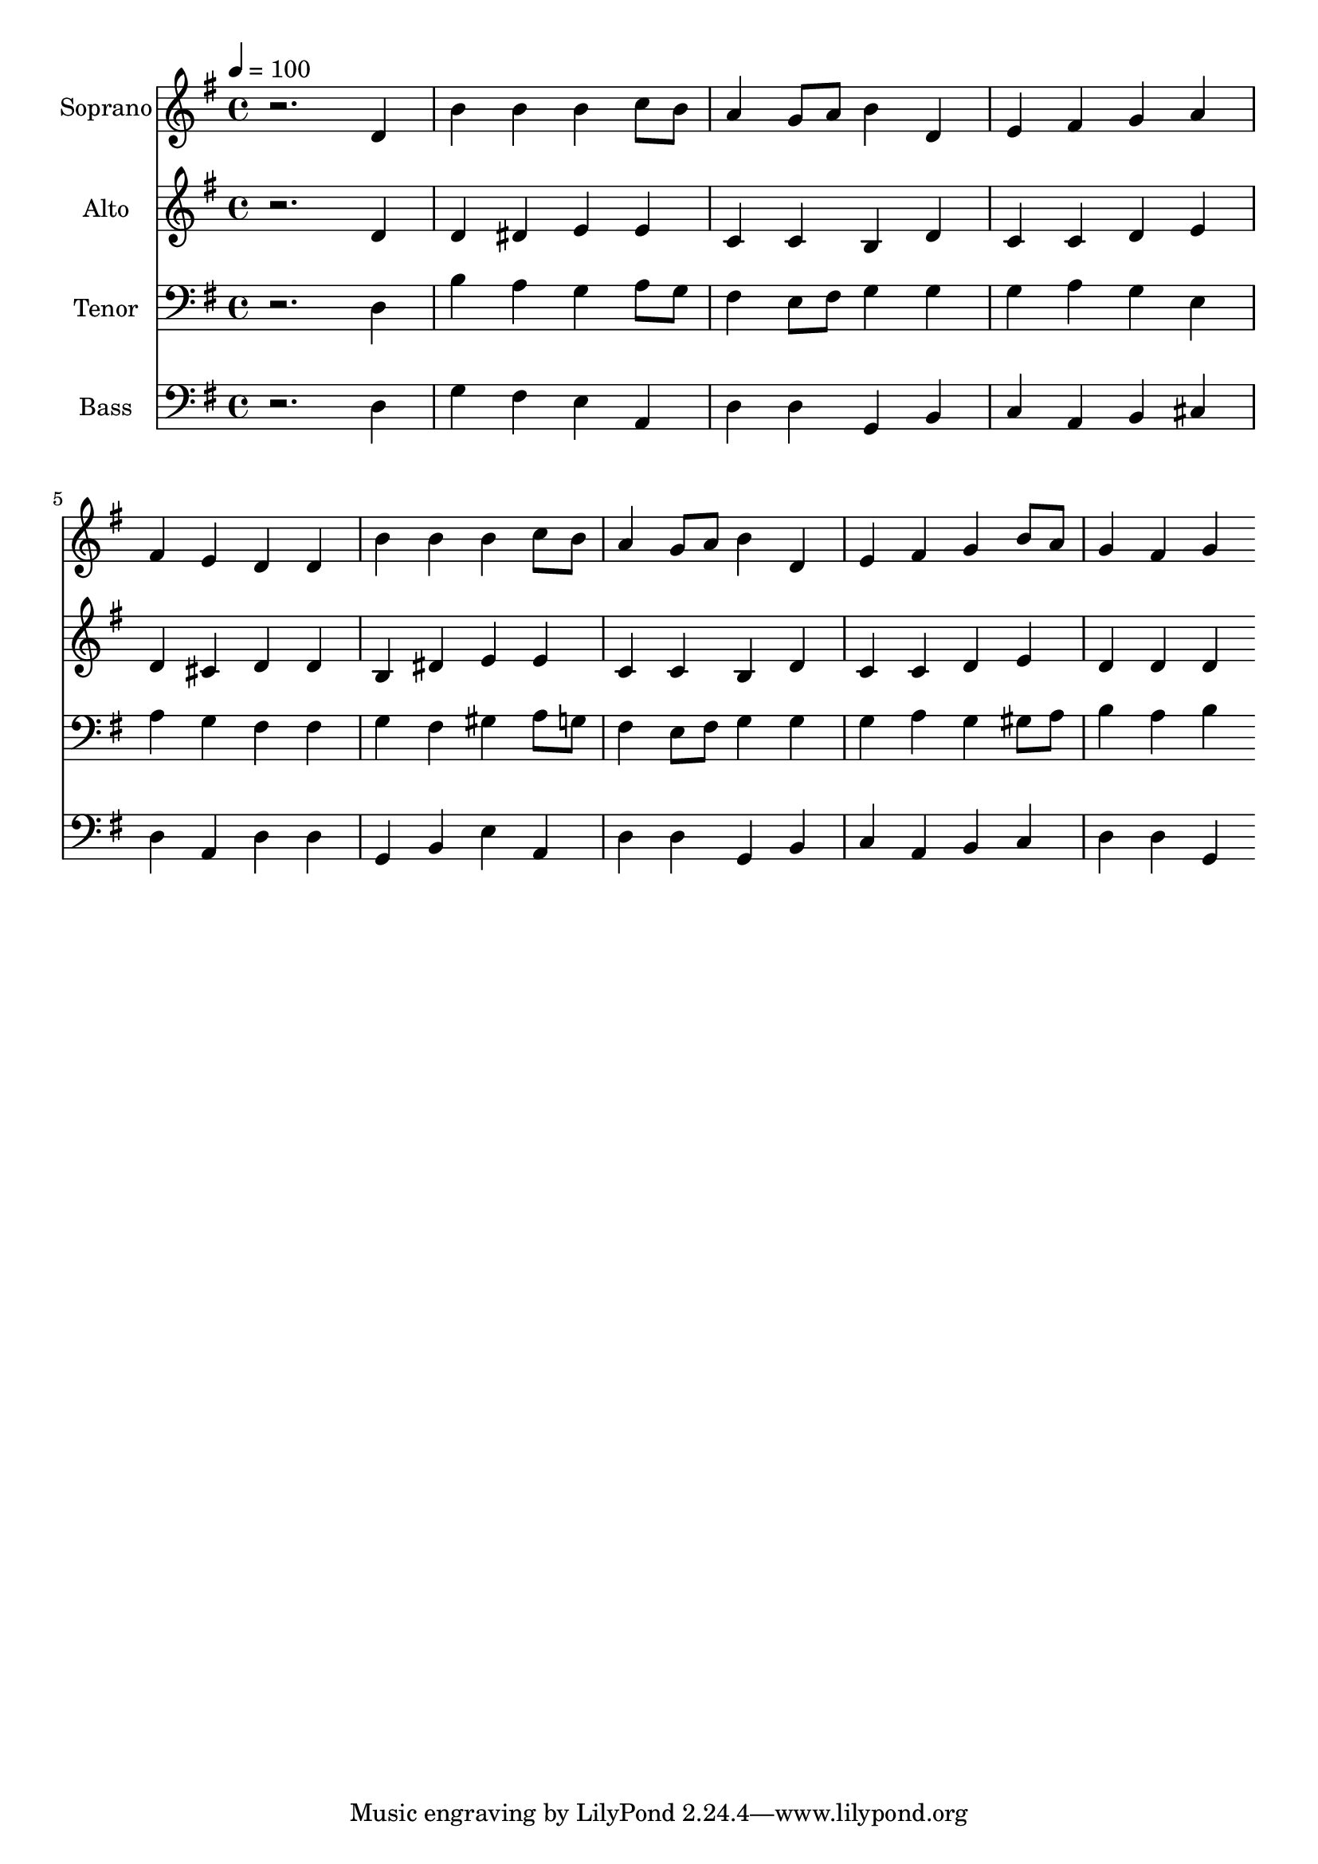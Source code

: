 % Lily was here -- automatically converted by c:/Program Files (x86)/LilyPond/usr/bin/midi2ly.py from output/midi/dh541fv.mid
\version "2.14.0"

\layout {
  \context {
    \Voice
    \remove "Note_heads_engraver"
    \consists "Completion_heads_engraver"
    \remove "Rest_engraver"
    \consists "Completion_rest_engraver"
  }
}

trackAchannelA = {


  \key g \major
    
  \time 4/4 
  

  \key g \major
  
  \tempo 4 = 100 
  
  % [MARKER] Conduct
  
}

trackA = <<
  \context Voice = voiceA \trackAchannelA
>>


trackBchannelA = {
  
  \set Staff.instrumentName = "Soprano"
  
}

trackBchannelB = \relative c {
  r2. d'4 
  | % 2
  b' b b c8 b 
  | % 3
  a4 g8 a b4 d, 
  | % 4
  e fis g a 
  | % 5
  fis e d d 
  | % 6
  b' b b c8 b 
  | % 7
  a4 g8 a b4 d, 
  | % 8
  e fis g b8 a 
  | % 9
  g4 fis g 
}

trackB = <<
  \context Voice = voiceA \trackBchannelA
  \context Voice = voiceB \trackBchannelB
>>


trackCchannelA = {
  
  \set Staff.instrumentName = "Alto"
  
}

trackCchannelB = \relative c {
  r2. d'4 
  | % 2
  d dis e e 
  | % 3
  c c b d 
  | % 4
  c c d e 
  | % 5
  d cis d d 
  | % 6
  b dis e e 
  | % 7
  c c b d 
  | % 8
  c c d e 
  | % 9
  d d d 
}

trackC = <<
  \context Voice = voiceA \trackCchannelA
  \context Voice = voiceB \trackCchannelB
>>


trackDchannelA = {
  
  \set Staff.instrumentName = "Tenor"
  
}

trackDchannelB = \relative c {
  r2. d4 
  | % 2
  b' a g a8 g 
  | % 3
  fis4 e8 fis g4 g 
  | % 4
  g a g e 
  | % 5
  a g fis fis 
  | % 6
  g fis gis a8 g 
  | % 7
  fis4 e8 fis g4 g 
  | % 8
  g a g gis8 a 
  | % 9
  b4 a b 
}

trackD = <<

  \clef bass
  
  \context Voice = voiceA \trackDchannelA
  \context Voice = voiceB \trackDchannelB
>>


trackEchannelA = {
  
  \set Staff.instrumentName = "Bass"
  
}

trackEchannelB = \relative c {
  r2. d4 
  | % 2
  g fis e a, 
  | % 3
  d d g, b 
  | % 4
  c a b cis 
  | % 5
  d a d d 
  | % 6
  g, b e a, 
  | % 7
  d d g, b 
  | % 8
  c a b c 
  | % 9
  d d g, 
}

trackE = <<

  \clef bass
  
  \context Voice = voiceA \trackEchannelA
  \context Voice = voiceB \trackEchannelB
>>


trackF = <<
>>


trackGchannelA = {
  
  \set Staff.instrumentName = "Digital Hymn #541"
  
}

trackG = <<
  \context Voice = voiceA \trackGchannelA
>>


trackHchannelA = {
  
  \set Staff.instrumentName = "Lord, Speak to Me"
  
}

trackH = <<
  \context Voice = voiceA \trackHchannelA
>>


\score {
  <<
    \context Staff=trackB \trackA
    \context Staff=trackB \trackB
    \context Staff=trackC \trackA
    \context Staff=trackC \trackC
    \context Staff=trackD \trackA
    \context Staff=trackD \trackD
    \context Staff=trackE \trackA
    \context Staff=trackE \trackE
  >>
  \layout {}
  \midi {}
}
